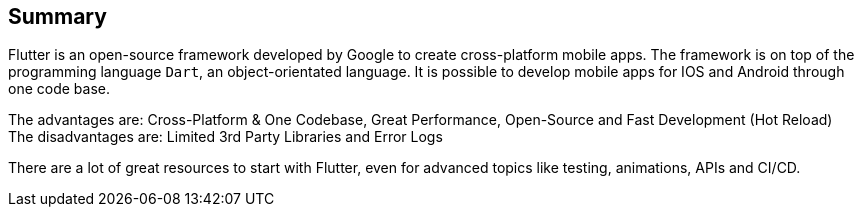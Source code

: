== Summary

Flutter is an open-source framework developed by Google to create cross-platform mobile apps.
The framework is on top of the programming language `Dart`, an object-orientated language.
It is possible to develop mobile apps for IOS and Android through one code base.

The advantages are: Cross-Platform & One Codebase, Great Performance, Open-Source and Fast Development (Hot Reload) +
The disadvantages are: Limited 3rd Party Libraries and Error Logs

There are a lot of great resources to start with Flutter, even for advanced topics like testing, animations, APIs and CI/CD.